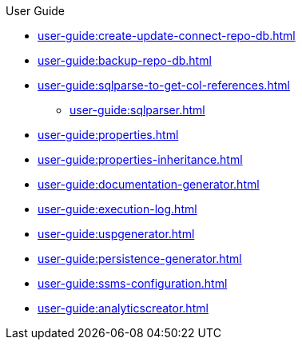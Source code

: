 .User Guide
* xref:user-guide:create-update-connect-repo-db.adoc[]
* xref:user-guide:backup-repo-db.adoc[]
* xref:user-guide:sqlparse-to-get-col-references.adoc[]
** xref:user-guide:sqlparser.adoc[]
* xref:user-guide:properties.adoc[]
* xref:user-guide:properties-inheritance.adoc[]
* xref:user-guide:documentation-generator.adoc[]
* xref:user-guide:execution-log.adoc[]
* xref:user-guide:uspgenerator.adoc[]
* xref:user-guide:persistence-generator.adoc[]
* xref:user-guide:ssms-configuration.adoc[]
* xref:user-guide:analyticscreator.adoc[]
//* xref:user-guide:sql-server-issue-sys-views-references.adoc[]
